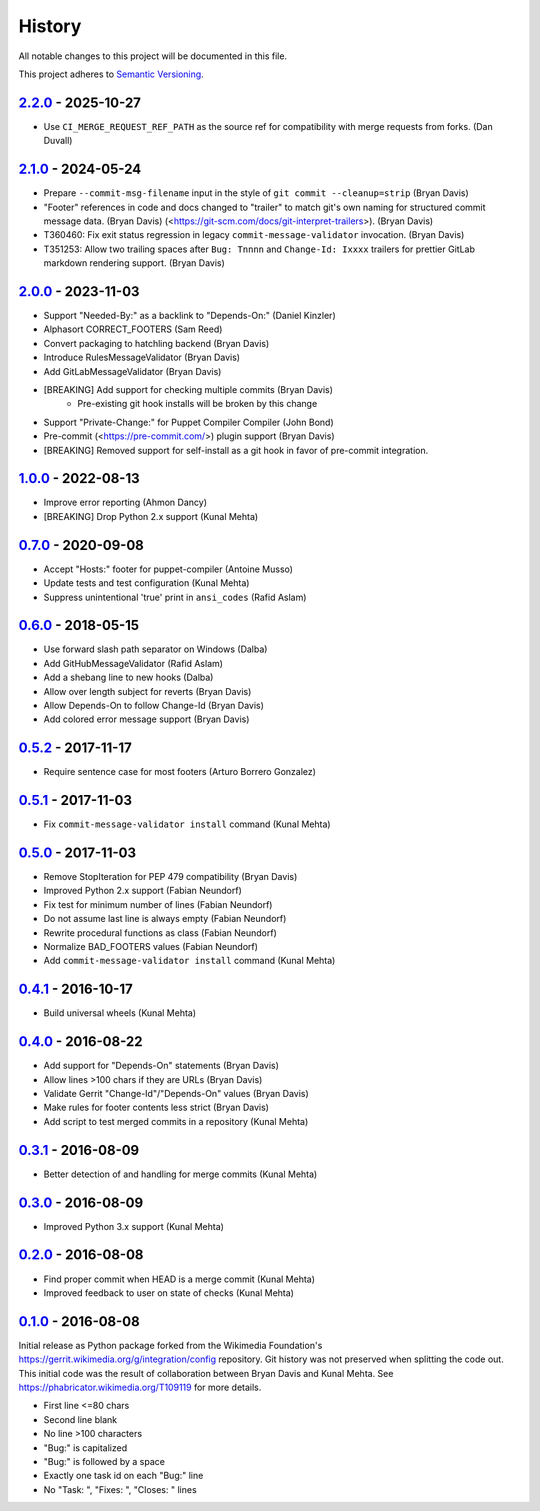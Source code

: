 #######
History
#######

All notable changes to this project will be documented in this file.

This project adheres to `Semantic Versioning`_.

`2.2.0`_ - 2025-10-27
---------------------
* Use ``CI_MERGE_REQUEST_REF_PATH`` as the source ref for compatibility with
  merge requests from forks. (Dan Duvall)

`2.1.0`_ - 2024-05-24
---------------------
* Prepare ``--commit-msg-filename`` input in the style of
  ``git commit --cleanup=strip`` (Bryan Davis)
* "Footer" references in code and docs changed to "trailer" to match git's own
  naming for structured commit message data. (Bryan Davis)
  (<https://git-scm.com/docs/git-interpret-trailers>). (Bryan Davis)
* T360460: Fix exit status regression in legacy ``commit-message-validator``
  invocation. (Bryan Davis)
* T351253: Allow two trailing spaces after ``Bug: Tnnnn`` and ``Change-Id:
  Ixxxx`` trailers for prettier GitLab markdown rendering support. (Bryan
  Davis)

`2.0.0`_ - 2023-11-03
---------------------
* Support "Needed-By:" as a backlink to "Depends-On:" (Daniel Kinzler)
* Alphasort CORRECT_FOOTERS (Sam Reed)
* Convert packaging to hatchling backend (Bryan Davis)
* Introduce RulesMessageValidator (Bryan Davis)
* Add GitLabMessageValidator (Bryan Davis)
* [BREAKING] Add support for checking multiple commits (Bryan Davis)
   * Pre-existing git hook installs will be broken by this change
* Support "Private-Change:" for Puppet Compiler Compiler (John Bond)
* Pre-commit (<https://pre-commit.com/>) plugin support (Bryan Davis)
* [BREAKING] Removed support for self-install as a git hook in favor of
  pre-commit integration.

`1.0.0`_ - 2022-08-13
---------------------
* Improve error reporting (Ahmon Dancy)
* [BREAKING] Drop Python 2.x support (Kunal Mehta)

`0.7.0`_ - 2020-09-08
---------------------
* Accept "Hosts:" footer for puppet-compiler (Antoine Musso)
* Update tests and test configuration (Kunal Mehta)
* Suppress unintentional 'true' print in ``ansi_codes`` (Rafid Aslam)

`0.6.0`_ - 2018-05-15
---------------------
* Use forward slash path separator on Windows (Dalba)
* Add GitHubMessageValidator (Rafid Aslam)
* Add a shebang line to new hooks (Dalba)
* Allow over length subject for reverts (Bryan Davis)
* Allow Depends-On to follow Change-Id (Bryan Davis)
* Add colored error message support (Bryan Davis)

`0.5.2`_ - 2017-11-17
---------------------
* Require sentence case for most footers (Arturo Borrero Gonzalez)

`0.5.1`_ - 2017-11-03
---------------------
* Fix ``commit-message-validator install`` command (Kunal Mehta)

`0.5.0`_ - 2017-11-03
---------------------
* Remove StopIteration for PEP 479 compatibility (Bryan Davis)
* Improved Python 2.x support (Fabian Neundorf)
* Fix test for minimum number of lines (Fabian Neundorf)
* Do not assume last line is always empty (Fabian Neundorf)
* Rewrite procedural functions as class (Fabian Neundorf)
* Normalize BAD_FOOTERS values (Fabian Neundorf)
* Add ``commit-message-validator install`` command (Kunal Mehta)

`0.4.1`_ - 2016-10-17
---------------------
* Build universal wheels (Kunal Mehta)

`0.4.0`_ - 2016-08-22
---------------------
* Add support for "Depends-On" statements (Bryan Davis)
* Allow lines >100 chars if they are URLs (Bryan Davis)
* Validate Gerrit "Change-Id"/"Depends-On" values (Bryan Davis)
* Make rules for footer contents less strict (Bryan Davis)
* Add script to test merged commits in a repository (Kunal Mehta)

`0.3.1`_ - 2016-08-09
---------------------
* Better detection of and handling for merge commits (Kunal Mehta)

`0.3.0`_ - 2016-08-09
---------------------
* Improved Python 3.x support (Kunal Mehta)

`0.2.0`_ - 2016-08-08
---------------------
* Find proper commit when HEAD is a merge commit (Kunal Mehta)
* Improved feedback to user on state of checks (Kunal Mehta)

`0.1.0`_ - 2016-08-08
---------------------
Initial release as Python package forked from the Wikimedia Foundation's
https://gerrit.wikimedia.org/g/integration/config repository. Git history was
not preserved when splitting the code out. This initial code was the result of
collaboration between Bryan Davis and Kunal Mehta. See
https://phabricator.wikimedia.org/T109119 for more details.

* First line <=80 chars
* Second line blank
* No line >100 characters
* "Bug:" is capitalized
* "Bug:" is followed by a space
* Exactly one task id on each "Bug:" line
* No "Task: ", "Fixes: ", "Closes: " lines

.. _Semantic Versioning: https://semver.org/spec/v2.0.0.html
.. _2.2.0: https://gitlab.wikimedia.org/repos/ci-tools/commit-message-validator/-/compare/v2.1.0...v2.2.0
.. _2.1.0: https://gitlab.wikimedia.org/repos/ci-tools/commit-message-validator/-/compare/v2.0.0...v2.1.0
.. _2.0.0: https://gitlab.wikimedia.org/repos/ci-tools/commit-message-validator/-/compare/v1.0.0...v2.0.0
.. _1.0.0: https://gitlab.wikimedia.org/repos/ci-tools/commit-message-validator/-/compare/v0.7.0...v1.0.0
.. _0.7.0: https://gitlab.wikimedia.org/repos/ci-tools/commit-message-validator/-/compare/v0.6.0...v0.7.0
.. _0.6.0: https://gitlab.wikimedia.org/repos/ci-tools/commit-message-validator/-/compare/v0.5.2...v0.6.0
.. _0.5.2: https://gitlab.wikimedia.org/repos/ci-tools/commit-message-validator/-/compare/v0.5.1...v0.5.2
.. _0.5.1: https://gitlab.wikimedia.org/repos/ci-tools/commit-message-validator/-/compare/v0.5.0...v0.5.1
.. _0.5.0: https://gitlab.wikimedia.org/repos/ci-tools/commit-message-validator/-/compare/v0.4.1...v0.5.0
.. _0.4.1: https://gitlab.wikimedia.org/repos/ci-tools/commit-message-validator/-/compare/v0.4.0...v0.4.1
.. _0.4.0: https://gitlab.wikimedia.org/repos/ci-tools/commit-message-validator/-/compare/v0.3.1...v0.4.0
.. _0.3.1: https://gitlab.wikimedia.org/repos/ci-tools/commit-message-validator/-/compare/v0.3.0...v0.3.1
.. _0.3.0: https://gitlab.wikimedia.org/repos/ci-tools/commit-message-validator/-/compare/v0.2.0...v0.3.0
.. _0.2.0: https://gitlab.wikimedia.org/repos/ci-tools/commit-message-validator/-/compare/v0.1.0...v0.2.0
.. _0.1.0: https://gitlab.wikimedia.org/repos/ci-tools/commit-message-validator/-/commits/v0.1.0/
